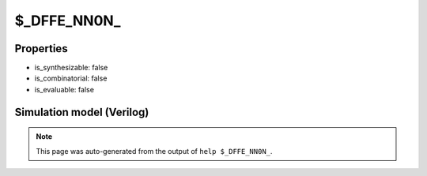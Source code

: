 $_DFFE_NN0N_
============

.. cell:def:: $_DFFE_NN0N_
   :title: $_DFFE_NN0N_

   A negative edge D-type flip-flop with negative polarity reset and negative
   polarity clock enable.
   ::
   
      Truth table:    D C R E | Q
                     ---------+---
                      - - 0 - | 0
                      d \ - 0 | d
                      - - - - | q
      

Properties
----------

- is_synthesizable: false
- is_combinatorial: false
- is_evaluable: false

Simulation model (Verilog)
--------------------------

.. code-block:: verilog
   :caption: simcells.v:884

   module \$_DFFE_NN0N_ (D, C, R, E, Q);
       input D, C, R, E;
       output reg Q;
       always @(negedge C or negedge R) begin
           if (R == 0)
               Q <= 0;
           else if (E == 0)
               Q <= D;
       end
   endmodule

.. note::

   This page was auto-generated from the output of
   ``help $_DFFE_NN0N_``.
